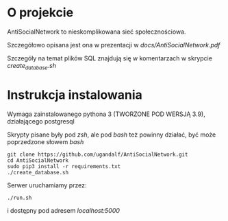* O projekcie
AntiSocialNetwork to nieskomplikowana sieć społecznościowa.

Szczegółowo opisana jest ona w prezentacji w /docs/AntiSocialNetwork.pdf/

Szczegóły na temat plików SQL znajdują się w komentarzach w skrypcie /create_database.sh/

* Instrukcja instalowania
Wymaga zainstalowanego pythona 3 (TWORZONE POD WERSJĄ 3.9), działającego postgresql

Skrypty pisane były pod /zsh/, ale pod /bash/ też powinny działać, być może poprzedzone słowem /bash/ 

#+begin_src shell
git clone https://github.com/ugandalf/AntiSocialNetwork.git
cd AntiSocialNetwork
sudo pip3 install -r requirements.txt
./create_database.sh
#+end_src

Serwer uruchamiamy przez:

#+begin_src shell
./run.sh
#+end_src

i dostępny pod adresem /localhost:5000/
